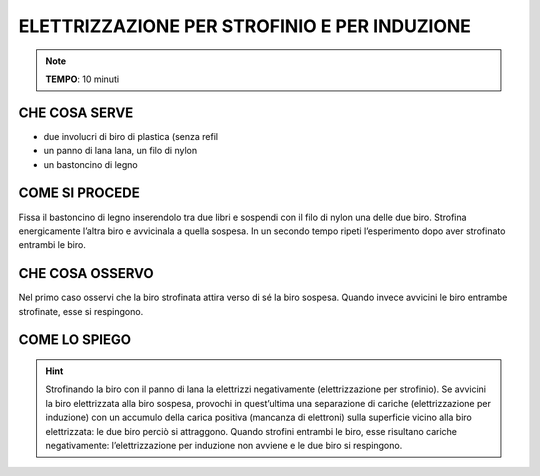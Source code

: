 ELETTRIZZAZIONE PER STROFINIO E PER INDUZIONE
=============================================

.. note::
   **TEMPO**: 10 minuti

CHE COSA SERVE
---------------

- due involucri di biro di plastica (senza refil
- un panno di lana lana, un filo di nylon
- un bastoncino di legno


.. image:: 27_elettrizzazione.png
   :height: 400 px
   :align: center


COME SI PROCEDE
---------------

Fissa il bastoncino di legno inserendolo tra due libri e sospendi con il filo di nylon una delle due biro. Strofina energicamente l’altra biro e avvicinala a quella sospesa. In un secondo tempo ripeti l’esperimento dopo aver strofinato entrambi le biro.

CHE COSA OSSERVO
----------------

Nel primo caso osservi che la biro strofinata attira verso di sé la biro sospesa. Quando invece avvicini le biro entrambe strofinate, esse si respingono.

COME LO SPIEGO
--------------

.. hint::
  Strofinando la biro con il panno di lana la elettrizzi negativamente (elettrizzazione per strofinio). Se avvicini la biro elettrizzata alla biro sospesa, provochi in quest’ultima una separazione di cariche (elettrizzazione per induzione) con un accumulo della carica positiva (mancanza di elettroni) sulla superficie vicino alla biro elettrizzata: le due biro perciò si attraggono. Quando strofini entrambi le biro, esse risultano cariche negativamente: l’elettrizzazione per induzione non avviene e le due biro si respingono.
